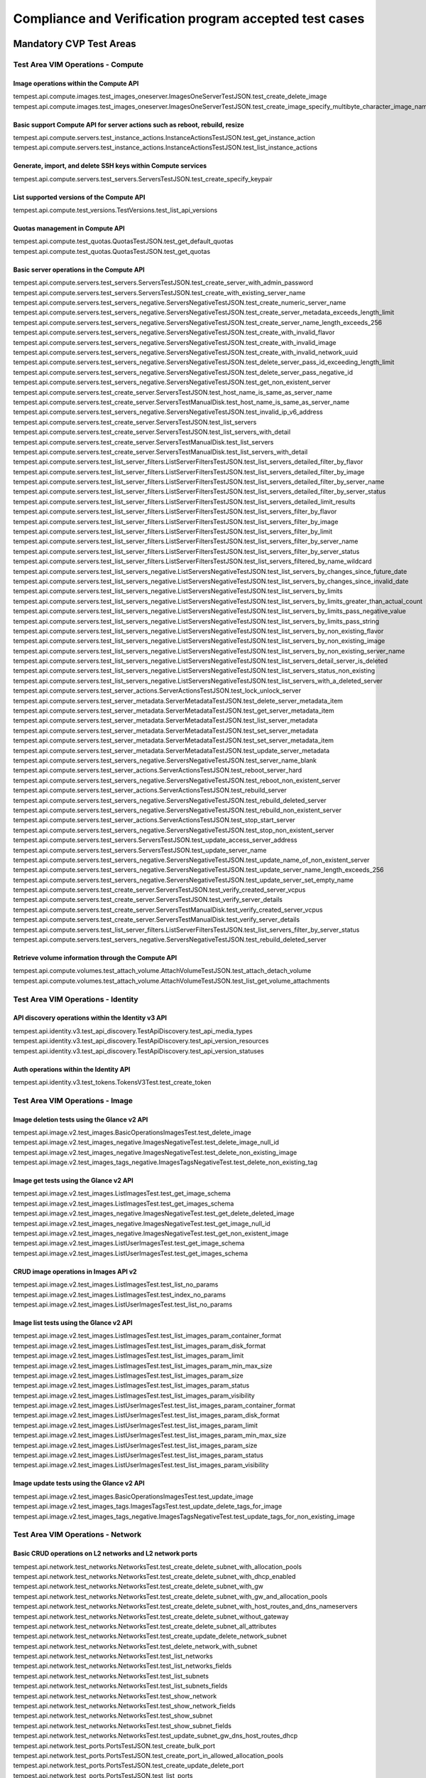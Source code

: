 .. This work is lit_snapshots_list_details_with_paramsensed under a Creative Commons Attribution 4.0 International License.
.. http://creativecommons.org/licenses/by/4.0
.. (c) OPNFV

.. _dovetail-test_scope:

=======================================================
Compliance and Verification program accepted test cases
=======================================================

  .. toctree::
     :maxdepth: 2


Mandatory CVP Test Areas
========================

----------------------------------
Test Area VIM Operations - Compute
----------------------------------

Image operations within the Compute API
---------------------------------------

| tempest.api.compute.images.test_images_oneserver.ImagesOneServerTestJSON.test_create_delete_image
| tempest.api.compute.images.test_images_oneserver.ImagesOneServerTestJSON.test_create_image_specify_multibyte_character_image_name


Basic support Compute API for server actions such as reboot, rebuild, resize
----------------------------------------------------------------------------

| tempest.api.compute.servers.test_instance_actions.InstanceActionsTestJSON.test_get_instance_action
| tempest.api.compute.servers.test_instance_actions.InstanceActionsTestJSON.test_list_instance_actions


Generate, import, and delete SSH keys within Compute services
-------------------------------------------------------------

| tempest.api.compute.servers.test_servers.ServersTestJSON.test_create_specify_keypair


List supported versions of the Compute API
------------------------------------------

| tempest.api.compute.test_versions.TestVersions.test_list_api_versions


Quotas management in Compute API
--------------------------------

| tempest.api.compute.test_quotas.QuotasTestJSON.test_get_default_quotas
| tempest.api.compute.test_quotas.QuotasTestJSON.test_get_quotas


Basic server operations in the Compute API
------------------------------------------

| tempest.api.compute.servers.test_servers.ServersTestJSON.test_create_server_with_admin_password
| tempest.api.compute.servers.test_servers.ServersTestJSON.test_create_with_existing_server_name
| tempest.api.compute.servers.test_servers_negative.ServersNegativeTestJSON.test_create_numeric_server_name
| tempest.api.compute.servers.test_servers_negative.ServersNegativeTestJSON.test_create_server_metadata_exceeds_length_limit
| tempest.api.compute.servers.test_servers_negative.ServersNegativeTestJSON.test_create_server_name_length_exceeds_256
| tempest.api.compute.servers.test_servers_negative.ServersNegativeTestJSON.test_create_with_invalid_flavor
| tempest.api.compute.servers.test_servers_negative.ServersNegativeTestJSON.test_create_with_invalid_image
| tempest.api.compute.servers.test_servers_negative.ServersNegativeTestJSON.test_create_with_invalid_network_uuid
| tempest.api.compute.servers.test_servers_negative.ServersNegativeTestJSON.test_delete_server_pass_id_exceeding_length_limit
| tempest.api.compute.servers.test_servers_negative.ServersNegativeTestJSON.test_delete_server_pass_negative_id
| tempest.api.compute.servers.test_servers_negative.ServersNegativeTestJSON.test_get_non_existent_server
| tempest.api.compute.servers.test_create_server.ServersTestJSON.test_host_name_is_same_as_server_name
| tempest.api.compute.servers.test_create_server.ServersTestManualDisk.test_host_name_is_same_as_server_name
| tempest.api.compute.servers.test_servers_negative.ServersNegativeTestJSON.test_invalid_ip_v6_address
| tempest.api.compute.servers.test_create_server.ServersTestJSON.test_list_servers
| tempest.api.compute.servers.test_create_server.ServersTestJSON.test_list_servers_with_detail
| tempest.api.compute.servers.test_create_server.ServersTestManualDisk.test_list_servers
| tempest.api.compute.servers.test_create_server.ServersTestManualDisk.test_list_servers_with_detail
| tempest.api.compute.servers.test_list_server_filters.ListServerFiltersTestJSON.test_list_servers_detailed_filter_by_flavor
| tempest.api.compute.servers.test_list_server_filters.ListServerFiltersTestJSON.test_list_servers_detailed_filter_by_image
| tempest.api.compute.servers.test_list_server_filters.ListServerFiltersTestJSON.test_list_servers_detailed_filter_by_server_name
| tempest.api.compute.servers.test_list_server_filters.ListServerFiltersTestJSON.test_list_servers_detailed_filter_by_server_status
| tempest.api.compute.servers.test_list_server_filters.ListServerFiltersTestJSON.test_list_servers_detailed_limit_results
| tempest.api.compute.servers.test_list_server_filters.ListServerFiltersTestJSON.test_list_servers_filter_by_flavor
| tempest.api.compute.servers.test_list_server_filters.ListServerFiltersTestJSON.test_list_servers_filter_by_image
| tempest.api.compute.servers.test_list_server_filters.ListServerFiltersTestJSON.test_list_servers_filter_by_limit
| tempest.api.compute.servers.test_list_server_filters.ListServerFiltersTestJSON.test_list_servers_filter_by_server_name
| tempest.api.compute.servers.test_list_server_filters.ListServerFiltersTestJSON.test_list_servers_filter_by_server_status
| tempest.api.compute.servers.test_list_server_filters.ListServerFiltersTestJSON.test_list_servers_filtered_by_name_wildcard
| tempest.api.compute.servers.test_list_servers_negative.ListServersNegativeTestJSON.test_list_servers_by_changes_since_future_date
| tempest.api.compute.servers.test_list_servers_negative.ListServersNegativeTestJSON.test_list_servers_by_changes_since_invalid_date
| tempest.api.compute.servers.test_list_servers_negative.ListServersNegativeTestJSON.test_list_servers_by_limits
| tempest.api.compute.servers.test_list_servers_negative.ListServersNegativeTestJSON.test_list_servers_by_limits_greater_than_actual_count
| tempest.api.compute.servers.test_list_servers_negative.ListServersNegativeTestJSON.test_list_servers_by_limits_pass_negative_value
| tempest.api.compute.servers.test_list_servers_negative.ListServersNegativeTestJSON.test_list_servers_by_limits_pass_string
| tempest.api.compute.servers.test_list_servers_negative.ListServersNegativeTestJSON.test_list_servers_by_non_existing_flavor
| tempest.api.compute.servers.test_list_servers_negative.ListServersNegativeTestJSON.test_list_servers_by_non_existing_image
| tempest.api.compute.servers.test_list_servers_negative.ListServersNegativeTestJSON.test_list_servers_by_non_existing_server_name
| tempest.api.compute.servers.test_list_servers_negative.ListServersNegativeTestJSON.test_list_servers_detail_server_is_deleted
| tempest.api.compute.servers.test_list_servers_negative.ListServersNegativeTestJSON.test_list_servers_status_non_existing
| tempest.api.compute.servers.test_list_servers_negative.ListServersNegativeTestJSON.test_list_servers_with_a_deleted_server
| tempest.api.compute.servers.test_server_actions.ServerActionsTestJSON.test_lock_unlock_server
| tempest.api.compute.servers.test_server_metadata.ServerMetadataTestJSON.test_delete_server_metadata_item
| tempest.api.compute.servers.test_server_metadata.ServerMetadataTestJSON.test_get_server_metadata_item
| tempest.api.compute.servers.test_server_metadata.ServerMetadataTestJSON.test_list_server_metadata
| tempest.api.compute.servers.test_server_metadata.ServerMetadataTestJSON.test_set_server_metadata
| tempest.api.compute.servers.test_server_metadata.ServerMetadataTestJSON.test_set_server_metadata_item
| tempest.api.compute.servers.test_server_metadata.ServerMetadataTestJSON.test_update_server_metadata
| tempest.api.compute.servers.test_servers_negative.ServersNegativeTestJSON.test_server_name_blank
| tempest.api.compute.servers.test_server_actions.ServerActionsTestJSON.test_reboot_server_hard
| tempest.api.compute.servers.test_servers_negative.ServersNegativeTestJSON.test_reboot_non_existent_server
| tempest.api.compute.servers.test_server_actions.ServerActionsTestJSON.test_rebuild_server
| tempest.api.compute.servers.test_servers_negative.ServersNegativeTestJSON.test_rebuild_deleted_server
| tempest.api.compute.servers.test_servers_negative.ServersNegativeTestJSON.test_rebuild_non_existent_server
| tempest.api.compute.servers.test_server_actions.ServerActionsTestJSON.test_stop_start_server
| tempest.api.compute.servers.test_servers_negative.ServersNegativeTestJSON.test_stop_non_existent_server
| tempest.api.compute.servers.test_servers.ServersTestJSON.test_update_access_server_address
| tempest.api.compute.servers.test_servers.ServersTestJSON.test_update_server_name
| tempest.api.compute.servers.test_servers_negative.ServersNegativeTestJSON.test_update_name_of_non_existent_server
| tempest.api.compute.servers.test_servers_negative.ServersNegativeTestJSON.test_update_server_name_length_exceeds_256
| tempest.api.compute.servers.test_servers_negative.ServersNegativeTestJSON.test_update_server_set_empty_name
| tempest.api.compute.servers.test_create_server.ServersTestJSON.test_verify_created_server_vcpus
| tempest.api.compute.servers.test_create_server.ServersTestJSON.test_verify_server_details
| tempest.api.compute.servers.test_create_server.ServersTestManualDisk.test_verify_created_server_vcpus
| tempest.api.compute.servers.test_create_server.ServersTestManualDisk.test_verify_server_details
| tempest.api.compute.servers.test_list_server_filters.ListServerFiltersTestJSON.test_list_servers_filter_by_server_status
| tempest.api.compute.servers.test_servers_negative.ServersNegativeTestJSON.test_rebuild_deleted_server


Retrieve volume information through the Compute API
---------------------------------------------------

| tempest.api.compute.volumes.test_attach_volume.AttachVolumeTestJSON.test_attach_detach_volume
| tempest.api.compute.volumes.test_attach_volume.AttachVolumeTestJSON.test_list_get_volume_attachments



-----------------------------------
Test Area VIM Operations - Identity
-----------------------------------

API discovery operations within the Identity v3 API
---------------------------------------------------

| tempest.api.identity.v3.test_api_discovery.TestApiDiscovery.test_api_media_types
| tempest.api.identity.v3.test_api_discovery.TestApiDiscovery.test_api_version_resources
| tempest.api.identity.v3.test_api_discovery.TestApiDiscovery.test_api_version_statuses


Auth operations within the Identity API
---------------------------------------

| tempest.api.identity.v3.test_tokens.TokensV3Test.test_create_token


--------------------------------
Test Area VIM Operations - Image
--------------------------------

Image deletion tests using the Glance v2 API
--------------------------------------------

| tempest.api.image.v2.test_images.BasicOperationsImagesTest.test_delete_image
| tempest.api.image.v2.test_images_negative.ImagesNegativeTest.test_delete_image_null_id
| tempest.api.image.v2.test_images_negative.ImagesNegativeTest.test_delete_non_existing_image
| tempest.api.image.v2.test_images_tags_negative.ImagesTagsNegativeTest.test_delete_non_existing_tag


Image get tests using the Glance v2 API
---------------------------------------

| tempest.api.image.v2.test_images.ListImagesTest.test_get_image_schema
| tempest.api.image.v2.test_images.ListImagesTest.test_get_images_schema
| tempest.api.image.v2.test_images_negative.ImagesNegativeTest.test_get_delete_deleted_image
| tempest.api.image.v2.test_images_negative.ImagesNegativeTest.test_get_image_null_id
| tempest.api.image.v2.test_images_negative.ImagesNegativeTest.test_get_non_existent_image
| tempest.api.image.v2.test_images.ListUserImagesTest.test_get_image_schema
| tempest.api.image.v2.test_images.ListUserImagesTest.test_get_images_schema


CRUD image operations in Images API v2
--------------------------------------

| tempest.api.image.v2.test_images.ListImagesTest.test_list_no_params
| tempest.api.image.v2.test_images.ListImagesTest.test_index_no_params
| tempest.api.image.v2.test_images.ListUserImagesTest.test_list_no_params


Image list tests using the Glance v2 API
----------------------------------------

| tempest.api.image.v2.test_images.ListImagesTest.test_list_images_param_container_format
| tempest.api.image.v2.test_images.ListImagesTest.test_list_images_param_disk_format
| tempest.api.image.v2.test_images.ListImagesTest.test_list_images_param_limit
| tempest.api.image.v2.test_images.ListImagesTest.test_list_images_param_min_max_size
| tempest.api.image.v2.test_images.ListImagesTest.test_list_images_param_size
| tempest.api.image.v2.test_images.ListImagesTest.test_list_images_param_status
| tempest.api.image.v2.test_images.ListImagesTest.test_list_images_param_visibility
| tempest.api.image.v2.test_images.ListUserImagesTest.test_list_images_param_container_format
| tempest.api.image.v2.test_images.ListUserImagesTest.test_list_images_param_disk_format
| tempest.api.image.v2.test_images.ListUserImagesTest.test_list_images_param_limit
| tempest.api.image.v2.test_images.ListUserImagesTest.test_list_images_param_min_max_size
| tempest.api.image.v2.test_images.ListUserImagesTest.test_list_images_param_size
| tempest.api.image.v2.test_images.ListUserImagesTest.test_list_images_param_status
| tempest.api.image.v2.test_images.ListUserImagesTest.test_list_images_param_visibility


Image update tests using the Glance v2 API
------------------------------------------

| tempest.api.image.v2.test_images.BasicOperationsImagesTest.test_update_image
| tempest.api.image.v2.test_images_tags.ImagesTagsTest.test_update_delete_tags_for_image
| tempest.api.image.v2.test_images_tags_negative.ImagesTagsNegativeTest.test_update_tags_for_non_existing_image


----------------------------------
Test Area VIM Operations - Network
----------------------------------

Basic CRUD operations on L2 networks and L2 network ports
---------------------------------------------------------

| tempest.api.network.test_networks.NetworksTest.test_create_delete_subnet_with_allocation_pools
| tempest.api.network.test_networks.NetworksTest.test_create_delete_subnet_with_dhcp_enabled
| tempest.api.network.test_networks.NetworksTest.test_create_delete_subnet_with_gw
| tempest.api.network.test_networks.NetworksTest.test_create_delete_subnet_with_gw_and_allocation_pools
| tempest.api.network.test_networks.NetworksTest.test_create_delete_subnet_with_host_routes_and_dns_nameservers
| tempest.api.network.test_networks.NetworksTest.test_create_delete_subnet_without_gateway
| tempest.api.network.test_networks.NetworksTest.test_create_delete_subnet_all_attributes
| tempest.api.network.test_networks.NetworksTest.test_create_update_delete_network_subnet
| tempest.api.network.test_networks.NetworksTest.test_delete_network_with_subnet
| tempest.api.network.test_networks.NetworksTest.test_list_networks
| tempest.api.network.test_networks.NetworksTest.test_list_networks_fields
| tempest.api.network.test_networks.NetworksTest.test_list_subnets
| tempest.api.network.test_networks.NetworksTest.test_list_subnets_fields
| tempest.api.network.test_networks.NetworksTest.test_show_network
| tempest.api.network.test_networks.NetworksTest.test_show_network_fields
| tempest.api.network.test_networks.NetworksTest.test_show_subnet
| tempest.api.network.test_networks.NetworksTest.test_show_subnet_fields
| tempest.api.network.test_networks.NetworksTest.test_update_subnet_gw_dns_host_routes_dhcp
| tempest.api.network.test_ports.PortsTestJSON.test_create_bulk_port
| tempest.api.network.test_ports.PortsTestJSON.test_create_port_in_allowed_allocation_pools
| tempest.api.network.test_ports.PortsTestJSON.test_create_update_delete_port
| tempest.api.network.test_ports.PortsTestJSON.test_list_ports
| tempest.api.network.test_ports.PortsTestJSON.test_list_ports_fields
| tempest.api.network.test_ports.PortsTestJSON.test_show_port
| tempest.api.network.test_ports.PortsTestJSON.test_show_port_fields
| tempest.api.network.test_ports.PortsTestJSON.test_update_port_with_security_group_and_extra_attributes
| tempest.api.network.test_ports.PortsTestJSON.test_update_port_with_two_security_groups_and_extra_attributes
| tempest.api.network.test_networks.NetworksTestJSON.test_create_delete_subnet_with_allocation_pools
| tempest.api.network.test_networks.NetworksTestJSON.test_create_delete_subnet_with_dhcp_enabled
| tempest.api.network.test_networks.NetworksTestJSON.test_create_delete_subnet_with_gw
| tempest.api.network.test_networks.NetworksTestJSON.test_create_delete_subnet_with_gw_and_allocation_pools
| tempest.api.network.test_networks.NetworksTestJSON.test_create_delete_subnet_with_host_routes_and_dns_nameservers
| tempest.api.network.test_networks.NetworksTestJSON.test_create_delete_subnet_without_gateway
| tempest.api.network.test_networks.NetworksTestJSON.test_create_delete_subnet_all_attributes
| tempest.api.network.test_networks.NetworksTestJSON.test_create_update_delete_network_subnet
| tempest.api.network.test_networks.NetworksTestJSON.test_delete_network_with_subnet
| tempest.api.network.test_networks.NetworksTestJSON.test_list_networks
| tempest.api.network.test_networks.NetworksTestJSON.test_list_networks_fields
| tempest.api.network.test_networks.NetworksTestJSON.test_list_subnets
| tempest.api.network.test_networks.NetworksTestJSON.test_list_subnets_fields
| tempest.api.network.test_networks.NetworksTestJSON.test_show_network
| tempest.api.network.test_networks.NetworksTestJSON.test_show_network_fields
| tempest.api.network.test_networks.NetworksTestJSON.test_show_subnet
| tempest.api.network.test_networks.NetworksTestJSON.test_show_subnet_fields
| tempest.api.network.test_networks.NetworksTestJSON.test_update_subnet_gw_dns_host_routes_dhcp


Basic CRUD operations on security groups
----------------------------------------

| tempest.api.network.test_security_groups.SecGroupTest.test_create_list_update_show_delete_security_group
| tempest.api.network.test_security_groups.SecGroupTest.test_create_security_group_rule_with_additional_args
| tempest.api.network.test_security_groups.SecGroupTest.test_create_security_group_rule_with_icmp_type_code
| tempest.api.network.test_security_groups.SecGroupTest.test_create_security_group_rule_with_protocol_integer_value
| tempest.api.network.test_security_groups.SecGroupTest.test_create_security_group_rule_with_remote_group_id
| tempest.api.network.test_security_groups.SecGroupTest.test_create_security_group_rule_with_remote_ip_prefix
| tempest.api.network.test_security_groups.SecGroupTest.test_create_show_delete_security_group_rule
| tempest.api.network.test_security_groups.SecGroupTest.test_list_security_groups
| tempest.api.network.test_security_groups_negative.NegativeSecGroupTest.test_create_additional_default_security_group_fails
| tempest.api.network.test_security_groups_negative.NegativeSecGroupTest.test_create_duplicate_security_group_rule_fails
| tempest.api.network.test_security_groups_negative.NegativeSecGroupTest.test_create_security_group_rule_with_bad_ethertype
| tempest.api.network.test_security_groups_negative.NegativeSecGroupTest.test_create_security_group_rule_with_bad_protocol
| tempest.api.network.test_security_groups_negative.NegativeSecGroupTest.test_create_security_group_rule_with_bad_remote_ip_prefix
| tempest.api.network.test_security_groups_negative.NegativeSecGroupTest.test_create_security_group_rule_with_invalid_ports
| tempest.api.network.test_security_groups_negative.NegativeSecGroupTest.test_create_security_group_rule_with_non_existent_remote_groupid
| tempest.api.network.test_security_groups_negative.NegativeSecGroupTest.test_create_security_group_rule_with_non_existent_security_group
| tempest.api.network.test_security_groups_negative.NegativeSecGroupTest.test_delete_non_existent_security_group
| tempest.api.network.test_security_groups_negative.NegativeSecGroupTest.test_show_non_existent_security_group
| tempest.api.network.test_security_groups_negative.NegativeSecGroupTest.test_show_non_existent_security_group_rule


---------------------------------
Test Area VIM Operations - Volume
---------------------------------

Volume attach and detach operations with the Cinder v2 API
----------------------------------------------------------

| tempest.api.volume.test_volumes_actions.VolumesV2ActionsTest.test_attach_detach_volume_to_instance
| tempest.api.volume.test_volumes_actions.VolumesV2ActionsTest.test_get_volume_attachment
| tempest.api.volume.test_volumes_negative.VolumesV2NegativeTest.test_attach_volumes_with_nonexistent_volume_id
| tempest.api.volume.test_volumes_negative.VolumesV2NegativeTest.test_detach_volumes_with_invalid_volume_id


Volume service availability zone operations with the Cinder v2 API
------------------------------------------------------------------

| tempest.api.volume.test_availability_zone.AvailabilityZoneV2TestJSON.test_get_availability_zone_list
| tempest.api.volume.test_availability_zone.AvailabilityZoneTestJSON.test_get_availability_zone_list


Volume cloning operations with the Cinder v2 API
------------------------------------------------

| tempest.api.volume.test_volumes_get.VolumesV2GetTest.test_volume_create_get_update_delete_as_clone
| tempest.api.volume.test_volumes_get.VolumesGetTest.test_volume_create_get_update_delete_as_clone


Image copy-to-volume operations with the Cinder v2 API
------------------------------------------------------

| tempest.api.volume.test_volumes_actions.VolumesV2ActionsTest.test_volume_bootable
| tempest.api.volume.test_volumes_get.VolumesV2GetTest.test_volume_create_get_update_delete_from_image
| tempest.api.volume.test_volumes_get.VolumesActionsTest.test_volume_bootable
| tempest.api.volume.test_volumes_get.VolumesGetTest.test_volume_create_get_update_delete_from_image


Volume creation and deletion operations with the Cinder v2 API
--------------------------------------------------------------

| tempest.api.volume.test_volumes_get.VolumesV2GetTest.test_volume_create_get_update_delete
| tempest.api.volume.test_volumes_negative.VolumesV2NegativeTest.test_create_volume_with_invalid_size
| tempest.api.volume.test_volumes_negative.VolumesV2NegativeTest.test_create_volume_with_nonexistent_source_volid
| tempest.api.volume.test_volumes_negative.VolumesV2NegativeTest.test_create_volume_with_nonexistent_volume_type
| tempest.api.volume.test_volumes_negative.VolumesV2NegativeTest.test_create_volume_with_out_passing_size
| tempest.api.volume.test_volumes_negative.VolumesV2NegativeTest.test_create_volume_with_size_negative
| tempest.api.volume.test_volumes_negative.VolumesV2NegativeTest.test_create_volume_with_size_zero
| tempest.api.volume.test_volumes_get.VolumesGetTest.test_volume_create_get_update_delete
| tempest.api.volume.test_volumes_negative.VolumesNegativeTest.test_create_volume_with_invalid_size
| tempest.api.volume.test_volumes_negative.VolumesNegativeTest.test_create_volume_with_nonexistent_source_volid
| tempest.api.volume.test_volumes_negative.VolumesNegativeTest.test_create_volume_with_nonexistent_volume_type
| tempest.api.volume.test_volumes_negative.VolumesV2NegativeTest.test_create_volume_without_passing_size
| tempest.api.volume.test_volumes_negative.VolumesNegativeTest.test_create_volume_without_passing_size
| tempest.api.volume.test_volumes_negative.VolumesNegativeTest.test_create_volume_with_size_negative
| tempest.api.volume.test_volumes_negative.VolumesNegativeTest.test_create_volume_with_size_zero


Volume service extension listing operations with the Cinder v2 API
------------------------------------------------------------------

| tempest.api.volume.test_extensions.ExtensionsV2TestJSON.test_list_extensions
| tempest.api.volume.test_extensions.ExtensionsTestJSON.test_list_extensions


Volume GET operations with the Cinder v2 API
--------------------------------------------

| tempest.api.volume.test_volumes_negative.VolumesV2NegativeTest.test_get_invalid_volume_id
| tempest.api.volume.test_volumes_negative.VolumesV2NegativeTest.test_get_volume_without_passing_volume_id
| tempest.api.volume.test_volumes_negative.VolumesV2NegativeTest.test_volume_get_nonexistent_volume_id
| tempest.api.volume.test_volumes_negative.VolumesNegativeTest.test_get_invalid_volume_id
| tempest.api.volume.test_volumes_negative.VolumesNegativeTest.test_get_volume_without_passing_volume_id
| tempest.api.volume.test_volumes_negative.VolumesNegativeTest.test_volume_get_nonexistent_volume_id


Volume listing operations with the Cinder v2 API
------------------------------------------------

| tempest.api.volume.test_volumes_list.VolumesV2ListTestJSON.test_volume_list
| tempest.api.volume.test_volumes_list.VolumesV2ListTestJSON.test_volume_list_by_name
| tempest.api.volume.test_volumes_list.VolumesV2ListTestJSON.test_volume_list_details_by_name
| tempest.api.volume.test_volumes_list.VolumesV2ListTestJSON.test_volume_list_param_display_name_and_status
| tempest.api.volume.test_volumes_list.VolumesV2ListTestJSON.test_volume_list_with_detail_param_display_name_and_status
| tempest.api.volume.test_volumes_list.VolumesV2ListTestJSON.test_volume_list_with_detail_param_metadata
| tempest.api.volume.test_volumes_list.VolumesV2ListTestJSON.test_volume_list_with_details
| tempest.api.volume.test_volumes_list.VolumesV2ListTestJSON.test_volume_list_with_param_metadata
| tempest.api.volume.test_volumes_list.VolumesV2ListTestJSON.test_volumes_list_by_availability_zone
| tempest.api.volume.test_volumes_list.VolumesV2ListTestJSON.test_volumes_list_by_status
| tempest.api.volume.test_volumes_list.VolumesV2ListTestJSON.test_volumes_list_details_by_availability_zone
| tempest.api.volume.test_volumes_list.VolumesV2ListTestJSON.test_volumes_list_details_by_status
| tempest.api.volume.test_volumes_negative.VolumesV2NegativeTest.test_list_volumes_detail_with_invalid_status
| tempest.api.volume.test_volumes_negative.VolumesV2NegativeTest.test_list_volumes_detail_with_nonexistent_name
| tempest.api.volume.test_volumes_negative.VolumesV2NegativeTest.test_list_volumes_with_invalid_status
| tempest.api.volume.test_volumes_negative.VolumesV2NegativeTest.test_list_volumes_with_nonexistent_name
| tempest.api.volume.v2.test_volumes_list.VolumesV2ListTestJSON.test_volume_list_details_pagination
| tempest.api.volume.v2.test_volumes_list.VolumesV2ListTestJSON.test_volume_list_details_with_multiple_params
| tempest.api.volume.v2.test_volumes_list.VolumesV2ListTestJSON.test_volume_list_pagination
| tempest.api.volume.test_volumes_list.VolumesListTestJSON.test_volume_list
| tempest.api.volume.test_volumes_list.VolumesListTestJSON.test_volume_list_by_name
| tempest.api.volume.test_volumes_list.VolumesListTestJSON.test_volume_list_details_by_name
| tempest.api.volume.test_volumes_list.VolumesListTestJSON.test_volume_list_param_display_name_and_status
| tempest.api.volume.test_volumes_list.VolumesListTestJSON.test_volume_list_with_detail_param_display_name_and_status
| tempest.api.volume.test_volumes_list.VolumesListTestJSON.test_volume_list_with_detail_param_metadata
| tempest.api.volume.test_volumes_list.VolumesListTestJSON.test_volume_list_with_details
| tempest.api.volume.test_volumes_list.VolumesListTestJSON.test_volume_list_with_param_metadata
| tempest.api.volume.test_volumes_list.VolumesListTestJSON.test_volume_list_by_availability_zone
| tempest.api.volume.test_volumes_list.VolumesListTestJSON.test_volume_list_by_status
| tempest.api.volume.test_volumes_list.VolumesListTestJSON.test_volume_list_details_by_availability_zone
| tempest.api.volume.test_volumes_list.VolumesListTestJSON.test_volume_list_details_by_status
| tempest.api.volume.test_volumes_negative.VolumesNegativeTest.test_list_volumes_detail_with_invalid_status
| tempest.api.volume.test_volumes_negative.VolumesNegativeTest.test_list_volumes_detail_with_nonexistent_name
| tempest.api.volume.test_volumes_negative.VolumesNegativeTest.test_list_volumes_with_invalid_status
| tempest.api.volume.test_volumes_negative.VolumesNegativeTest.test_list_volumes_with_nonexistent_name
| tempest.api.volume.v2.test_volumes_list.VolumesListTestJSON.test_volume_list_details_pagination
| tempest.api.volume.v2.test_volumes_list.VolumesListTestJSON.test_volume_list_details_with_multiple_params
| tempest.api.volume.v2.test_volumes_list.VolumesListTestJSON.test_volume_list_pagination


Volume metadata operations with the Cinder v2 API
-------------------------------------------------

| tempest.api.volume.test_volume_metadata.VolumesV2MetadataTest.test_create_get_delete_volume_metadata
| tempest.api.volume.test_volume_metadata.VolumesV2MetadataTest.test_update_volume_metadata_item
| tempest.api.volume.test_volume_metadata.VolumesMetadataTest.test_crud_volume_metadata
| tempest.api.volume.test_volume_metadata.VolumesV2MetadataTest.test_crud_volume_metadata
| tempest.api.volume.test_volume_metadata.VolumesMetadataTest.test_update_volume_metadata_item
| tempest.api.volume.test_volume_metadata.VolumesMetadataTest.test_update_show_volume_metadata_item


Verification of read-only status on volumes with the Cinder v2 API
------------------------------------------------------------------

| tempest.api.volume.test_volumes_actions.VolumesV2ActionsTest.test_volume_readonly_update
| tempest.api.volume.test_volumes_actions.VolumesActionsTest.test_volume_readonly_update


Volume reservation operations with the Cinder v2 API
----------------------------------------------------

| tempest.api.volume.test_volumes_actions.VolumesV2ActionsTest.test_reserve_unreserve_volume
| tempest.api.volume.test_volumes_negative.VolumesV2NegativeTest.test_reserve_volume_with_negative_volume_status
| tempest.api.volume.test_volumes_negative.VolumesV2NegativeTest.test_reserve_volume_with_nonexistent_volume_id
| tempest.api.volume.test_volumes_negative.VolumesV2NegativeTest.test_unreserve_volume_with_nonexistent_volume_id
| tempest.api.volume.test_volumes_actions.VolumesActionsTest.test_reserve_unreserve_volume
| tempest.api.volume.test_volumes_negative.VolumesNegativeTest.test_reserve_volume_with_negative_volume_status
| tempest.api.volume.test_volumes_negative.VolumesNegativeTest.test_reserve_volume_with_nonexistent_volume_id
| tempest.api.volume.test_volumes_negative.VolumesNegativeTest.test_unreserve_volume_with_nonexistent_volume_id


Volume snapshot creation/deletion operations with the Cinder v2 API
-------------------------------------------------------------------

| tempest.api.volume.test_snapshot_metadata.SnapshotV2MetadataTestJSON.test_create_get_delete_snapshot_metadata
| tempest.api.volume.test_snapshot_metadata.SnapshotV2MetadataTestJSON.test_update_snapshot_metadata_item
| tempest.api.volume.test_volumes_negative.VolumesV2NegativeTest.test_create_volume_with_nonexistent_snapshot_id
| tempest.api.volume.test_volumes_negative.VolumesV2NegativeTest.test_delete_invalid_volume_id
| tempest.api.volume.test_volumes_negative.VolumesV2NegativeTest.test_delete_volume_without_passing_volume_id
| tempest.api.volume.test_volumes_negative.VolumesV2NegativeTest.test_volume_delete_nonexistent_volume_id
| tempest.api.volume.test_volumes_snapshots.VolumesV2SnapshotTestJSON.test_snapshot_create_get_list_update_delete
| tempest.api.volume.test_volumes_snapshots.VolumesV2SnapshotTestJSON.test_volume_from_snapshot
| tempest.api.volume.test_volumes_snapshots.VolumesV2SnapshotTestJSON.test_snapshots_list_details_with_params
| tempest.api.volume.test_volumes_snapshots.VolumesV2SnapshotTestJSON.test_snapshots_list_with_params
| tempest.api.volume.test_volumes_snapshots_negative.VolumesV2SnapshotNegativeTestJSON.test_create_snapshot_with_nonexistent_volume_id
| tempest.api.volume.test_volumes_snapshots_negative.VolumesV2SnapshotNegativeTestJSON.test_create_snapshot_without_passing_volume_id
| tempest.api.volume.test_snapshot_metadata.SnapshotMetadataTestJSON.test_crud_snapshot_metadata
| tempest.api.volume.test_snapshot_metadata.SnapshotV2MetadataTestJSON.test_crud_snapshot_metadata
| tempest.api.volume.test_snapshot_metadata.SnapshotMetadataTestJSON.test_update_snapshot_metadata_item
| tempest.api.volume.test_snapshot_metadata.SnapshotMetadataTestJSON.test_update_show_snapshot_metadata_item
| tempest.api.volume.test_volumes_negative.VolumesNegativeTest.test_create_volume_with_nonexistent_snapshot_id
| tempest.api.volume.test_volumes_negative.VolumesNegativeTest.test_delete_invalid_volume_id
| tempest.api.volume.test_volumes_negative.VolumesNegativeTest.test_delete_volume_without_passing_volume_id
| tempest.api.volume.test_volumes_negative.VolumesNegativeTest.test_volume_delete_nonexistent_volume_id
| tempest.api.volume.test_volumes_snapshots.VolumesSnapshotTestJSON.test_snapshot_create_get_list_update_delete
| tempest.api.volume.test_volumes_snapshots.VolumesSnapshotTestJSON.test_volume_from_snapshot
| tempest.api.volume.test_volumes_snapshots_list.VolumesSnapshotListTestJSON.test_snapshots_list_details_with_params
| tempest.api.volume.test_volumes_snapshots_list.VolumesV2SnapshotListTestJSON.test_snapshots_list_details_with_params
| tempest.api.volume.test_volumes_snapshots_list.VolumesSnapshotListTestJSON.test_snapshots_list_with_params
| tempest.api.volume.test_volumes_snapshots_list.VolumesV2SnapshotListTestJSON.test_snapshots_list_with_params
| tempest.api.volume.test_volumes_snapshots_negative.VolumesSnapshotNegativeTestJSON.test_create_snapshot_with_nonexistent_volume_id
| tempest.api.volume.test_volumes_snapshots_negative.VolumesSnapshotNegativeTestJSON.test_create_snapshot_without_passing_volume_id


Volume update operations with the Cinder v2 API
-----------------------------------------------

| tempest.api.volume.test_volumes_negative.VolumesV2NegativeTest.test_update_volume_with_empty_volume_id
| tempest.api.volume.test_volumes_negative.VolumesV2NegativeTest.test_update_volume_with_invalid_volume_id
| tempest.api.volume.test_volumes_negative.VolumesV2NegativeTest.test_update_volume_with_nonexistent_volume_id
| tempest.api.volume.test_volumes_negative.VolumesNegativeTest.test_update_volume_with_empty_volume_id
| tempest.api.volume.test_volumes_negative.VolumesNegativeTest.test_update_volume_with_invalid_volume_id
| tempest.api.volume.test_volumes_negative.VolumesNegativeTest.test_update_volume_with_nonexistent_volume_id


---------------------------
Test Area High Availability
---------------------------

Verify high availability of OpenStack controller services
------------------------------------------------------

| opnfv.ha.tc001.nova-api_service_down
| opnfv.ha.tc003.neutron-server_service_down
| opnfv.ha.tc004.keystone_service_down
| opnfv.ha.tc005.glance-api_service_down
| opnfv.ha.tc006.cinder-api_service_down
| opnfv.ha.tc009.cpu_overload
| opnfv.ha.tc010.disk_I/O_block
| opnfv.ha.tc011.load_balance_service_down

----------------------------------------
Test Area vPing - Basic VNF Connectivity
----------------------------------------

| opnfv.vping.userdata
| opnfv.vping.ssh



Optional CVP Test Areas
========================


-----------------
Test Area BGP VPN
-----------------

Verify association and dissasocitation of node using route targets
------------------------------------------------------------------

| opnfv.sdnvpn.subnet_connectivity
| opnfv.sdnvpn.tenant separation
| opnfv.sdnvpn.router_association
| opnfv.sdnvpn.router_association_floating_ip

--------------------------------------------------
IPv6 Compliance Testing Methodology and Test Cases
--------------------------------------------------

Test Case 1: Create and Delete an IPv6 Network, Port and Subnet
---------------------------------------------------------------

| tempest.api.network.test_networks.BulkNetworkOpsIpV6Test.test_bulk_create_delete_network
| tempest.api.network.test_networks.BulkNetworkOpsIpV6Test.test_bulk_create_delete_port
| tempest.api.network.test_networks.BulkNetworkOpsIpV6Test.test_bulk_create_delete_subnet

Test Case 2: Create, Update and Delete an IPv6 Network and Subnet
-----------------------------------------------------------------

| tempest.api.network.test_networks.NetworksIpV6Test.test_create_update_delete_network_subnet

Test Case 3: Check External Network Visibility
----------------------------------------------

| tempest.api.network.test_networks.NetworksIpV6Test.test_external_network_visibility

Test Case 4: List IPv6 Networks and Subnets of a Tenant
-------------------------------------------------------

| tempest.api.network.test_networks.NetworksIpV6Test.test_list_networks
| tempest.api.network.test_networks.NetworksIpV6Test.test_list_subnets

Test Case 5: Show Information of an IPv6 Network and Subnet
-----------------------------------------------------------

| tempest.api.network.test_networks.NetworksIpV6Test.test_show_network
| tempest.api.network.test_networks.NetworksIpV6Test.test_show_subnet

Test Case 6: Create an IPv6 Port in Allowed Allocation Pools
------------------------------------------------------------

| tempest.api.network.test_ports.PortsIpV6TestJSON.test_create_port_in_allowed_allocation_pools

Test Case 7: Create an IPv6 Port without Security Groups
--------------------------------------------------------

| tempest.api.network.test_ports.PortsIpV6TestJSON.test_create_port_with_no_securitygroups

Test Case 8: Create, Update and Delete an IPv6 Port
---------------------------------------------------

| tempest.api.network.test_ports.PortsIpV6TestJSON.test_create_update_delete_port

Test Case 9: List IPv6 Ports of a Tenant
----------------------------------------

| tempest.api.network.test_ports.PortsIpV6TestJSON.test_list_ports

Test Case 10: Show Information of an IPv6 Port
----------------------------------------------

| tempest.api.network.test_ports.PortsIpV6TestJSON.test_show_port

Test Case 11: Add Multiple Interfaces for an IPv6 Router
--------------------------------------------------------

| tempest.api.network.test_routers.RoutersIpV6Test.test_add_multiple_router_interfaces

Test Case 12: Add and Remove an IPv6 Router Interface with port_id
------------------------------------------------------------------

| tempest.api.network.test_routers.RoutersIpV6Test.test_add_remove_router_interface_with_port_id

Test Case 13: Add and Remove an IPv6 Router Interface with subnet_id
--------------------------------------------------------------------

| tempest.api.network.test_routers.RoutersIpV6Test.test_add_remove_router_interface_with_subnet_id

Test Case 14: Create, Update, Delete, List and Show an IPv6 Router
------------------------------------------------------------------

| tempest.api.network.test_routers.RoutersIpV6Test.test_create_show_list_update_delete_router

Test Case 15: Create, Update, Delete, List and Show an IPv6 Security Group
--------------------------------------------------------------------------

| tempest.api.network.test_security_groups.SecGroupIPv6Test.test_create_list_update_show_delete_security_group

Test Case 16: Create, Delete and Show Security Group Rules
----------------------------------------------------------

| tempest.api.network.test_security_groups.SecGroupIPv6Test.test_create_show_delete_security_group_rule

Test Case 17: List All Security Groups
--------------------------------------

| tempest.api.network.test_security_groups.SecGroupIPv6Test.test_list_security_groups

Test Case 18: IPv6 Address Assignment - Dual Stack, SLAAC, DHCPv6 Stateless
---------------------------------------------------------------------------

| tempest.scenario.test_network_v6.TestGettingAddress.test_dhcp6_stateless_from_os

Test Case 19: IPv6 Address Assignment - Dual Net, Dual Stack, SLAAC, DHCPv6 Stateless
-------------------------------------------------------------------------------------

| tempest.scenario.test_network_v6.TestGettingAddress.test_dualnet_dhcp6_stateless_from_os

Test Case 20: IPv6 Address Assignment - Multiple Prefixes, Dual Stack, SLAAC, DHCPv6 Stateless
----------------------------------------------------------------------------------------------

| tempest.scenario.test_network_v6.TestGettingAddress.test_multi_prefix_dhcpv6_stateless

Test Case 21: IPv6 Address Assignment - Dual Net, Multiple Prefixes, Dual Stack, SLAAC, DHCPv6 Stateless
--------------------------------------------------------------------------------------------------------

| tempest.scenario.test_network_v6.TestGettingAddress.test_dualnet_multi_prefix_dhcpv6_stateless

Test Case 22: IPv6 Address Assignment - Dual Stack, SLAAC
---------------------------------------------------------

| tempest.scenario.test_network_v6.TestGettingAddress.test_slaac_from_os

Test Case 23: IPv6 Address Assignment - Dual Net, Dual Stack, SLAAC
-------------------------------------------------------------------

| tempest.scenario.test_network_v6.TestGettingAddress.test_dualnet_slaac_from_os

Test Case 24: IPv6 Address Assignment - Multiple Prefixes, Dual Stack, SLAAC
----------------------------------------------------------------------------

| tempest.scenario.test_network_v6.TestGettingAddress.test_multi_prefix_slaac

Test Case 25: IPv6 Address Assignment - Dual Net, Dual Stack, Multiple Prefixes, SLAAC
--------------------------------------------------------------------------------------

| tempest.scenario.test_network_v6.TestGettingAddress.test_dualnet_multi_prefix_slaac

------------------------------------------------------------------------
Filtering Packets Based on Security Rules and Port Security in Data Path
------------------------------------------------------------------------

| tempest.scenario.test_network_basic_ops.TestNetworkBasicOps.test_port_security_macspoofing_port
| tempest.scenario.test_security_groups_basic_ops.TestSecurityGroupsBasicOps.test_cross_tenant_traffic
| tempest.scenario.test_security_groups_basic_ops.TestSecurityGroupsBasicOps.test_in_tenant_traffic
| tempest.scenario.test_security_groups_basic_ops.TestSecurityGroupsBasicOps.test_multiple_security_groups
| tempest.scenario.test_security_groups_basic_ops.TestSecurityGroupsBasicOps.test_port_security_disable_security_group
| tempest.scenario.test_security_groups_basic_ops.TestSecurityGroupsBasicOps.test_port_update_new_security_group

------------------------------------------------------------
Dynamic Network Runtime Operations Through the Life of a VNF
------------------------------------------------------------

| tempest.scenario.test_network_basic_ops.TestNetworkBasicOps.test_network_basic_ops
| tempest.scenario.test_network_basic_ops.TestNetworkBasicOps.test_hotplug_nic
| tempest.scenario.test_network_basic_ops.TestNetworkBasicOps.test_subnet_details
| tempest.scenario.test_network_basic_ops.TestNetworkBasicOps.test_update_instance_port_admin_state
| tempest.scenario.test_network_basic_ops.TestNetworkBasicOps.test_update_router_admin_state

----------------------------------------------------------------
Correct Behavior after Common Virtual Machine Life Cycles Events
----------------------------------------------------------------

| tempest.scenario.test_minimum_basic.TestMinimumBasicScenario.test_minimum_basic_scenario
| tempest.scenario.test_network_advanced_server_ops.TestNetworkAdvancedServerOps.test_server_connectivity_cold_migration
| tempest.scenario.test_network_advanced_server_ops.TestNetworkAdvancedServerOps.test_server_connectivity_cold_migration_revert
| tempest.scenario.test_network_advanced_server_ops.TestNetworkAdvancedServerOps.test_server_connectivity_pause_unpause
| tempest.scenario.test_network_advanced_server_ops.TestNetworkAdvancedServerOps.test_server_connectivity_reboot
| tempest.scenario.test_network_advanced_server_ops.TestNetworkAdvancedServerOps.test_server_connectivity_rebuild
| tempest.scenario.test_network_advanced_server_ops.TestNetworkAdvancedServerOps.test_server_connectivity_resize
| tempest.scenario.test_network_advanced_server_ops.TestNetworkAdvancedServerOps.test_server_connectivity_stop_start
| tempest.scenario.test_network_advanced_server_ops.TestNetworkAdvancedServerOps.test_server_connectivity_suspend_resume
| tempest.scenario.test_server_advanced_ops.TestServerAdvancedOps.test_server_sequence_suspend_resume
| tempest.scenario.test_server_advanced_ops.TestServerAdvancedOps.test_resize_volume_backed_server_confirm
| tempest.scenario.test_shelve_instance.TestShelveInstance.test_shelve_instance
| tempest.scenario.test_shelve_instance.TestShelveInstance.test_shelve_volume_backed_instance

------------------------------------------------------------
Simple Virtual Machine Resource Scheduling on Multiple Nodes
------------------------------------------------------------

| tempest.scenario.test_server_multinode.TestServerMultinode.test_schedule_to_all_nodes
| tempest.api.compute.servers.test_server_group.ServerGroupTestJSON.test_create_delete_multiple_server_groups_with_same_name_policy
| tempest.api.compute.servers.test_server_group.ServerGroupTestJSON.test_create_delete_server_group_with_affinity_policy
| tempest.api.compute.servers.test_server_group.ServerGroupTestJSON.test_create_delete_server_group_with_anti_affinity_policy
| tempest.api.compute.servers.test_server_group.ServerGroupTestJSON.test_list_server_groups
| tempest.api.compute.servers.test_server_group.ServerGroupTestJSON.test_show_server_group

--------------------------------------------------------
Forwarding Packets Through Virtual Networks in Data Path
--------------------------------------------------------

| tempest.scenario.test_network_basic_ops.TestNetworkBasicOps.test_mtu_sized_frames
